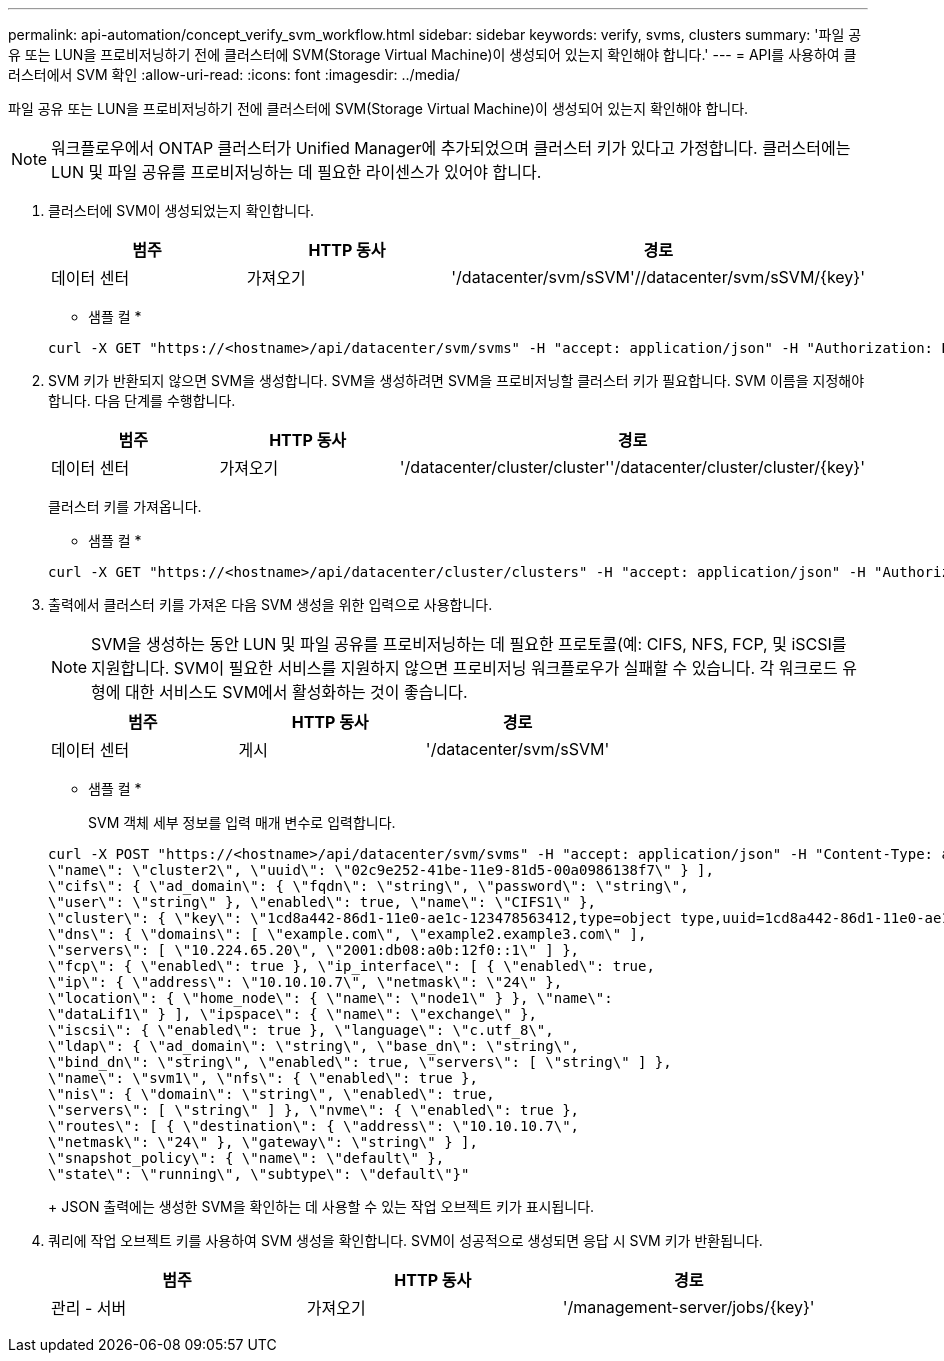 ---
permalink: api-automation/concept_verify_svm_workflow.html 
sidebar: sidebar 
keywords: verify, svms, clusters 
summary: '파일 공유 또는 LUN을 프로비저닝하기 전에 클러스터에 SVM(Storage Virtual Machine)이 생성되어 있는지 확인해야 합니다.' 
---
= API를 사용하여 클러스터에서 SVM 확인
:allow-uri-read: 
:icons: font
:imagesdir: ../media/


[role="lead"]
파일 공유 또는 LUN을 프로비저닝하기 전에 클러스터에 SVM(Storage Virtual Machine)이 생성되어 있는지 확인해야 합니다.

[NOTE]
====
워크플로우에서 ONTAP 클러스터가 Unified Manager에 추가되었으며 클러스터 키가 있다고 가정합니다. 클러스터에는 LUN 및 파일 공유를 프로비저닝하는 데 필요한 라이센스가 있어야 합니다.

====
. 클러스터에 SVM이 생성되었는지 확인합니다.
+
[cols="3*"]
|===
| 범주 | HTTP 동사 | 경로 


 a| 
데이터 센터
 a| 
가져오기
 a| 
'/datacenter/svm/sSVM'//datacenter/svm/sSVM/\{key}'

|===
+
* 샘플 컬 *

+
[listing]
----
curl -X GET "https://<hostname>/api/datacenter/svm/svms" -H "accept: application/json" -H "Authorization: Basic <Base64EncodedCredentials>"
----
. SVM 키가 반환되지 않으면 SVM을 생성합니다. SVM을 생성하려면 SVM을 프로비저닝할 클러스터 키가 필요합니다. SVM 이름을 지정해야 합니다. 다음 단계를 수행합니다.
+
[cols="3*"]
|===
| 범주 | HTTP 동사 | 경로 


 a| 
데이터 센터
 a| 
가져오기
 a| 
'/datacenter/cluster/cluster''/datacenter/cluster/cluster/\{key}'

|===
+
클러스터 키를 가져옵니다.

+
* 샘플 컬 *

+
[listing]
----
curl -X GET "https://<hostname>/api/datacenter/cluster/clusters" -H "accept: application/json" -H "Authorization: Basic <Base64EncodedCredentials>"
----
. 출력에서 클러스터 키를 가져온 다음 SVM 생성을 위한 입력으로 사용합니다.
+
[NOTE]
====
SVM을 생성하는 동안 LUN 및 파일 공유를 프로비저닝하는 데 필요한 프로토콜(예: CIFS, NFS, FCP, 및 iSCSI를 지원합니다. SVM이 필요한 서비스를 지원하지 않으면 프로비저닝 워크플로우가 실패할 수 있습니다. 각 워크로드 유형에 대한 서비스도 SVM에서 활성화하는 것이 좋습니다.

====
+
[cols="3*"]
|===
| 범주 | HTTP 동사 | 경로 


 a| 
데이터 센터
 a| 
게시
 a| 
'/datacenter/svm/sSVM'

|===
+
* 샘플 컬 *

+
SVM 객체 세부 정보를 입력 매개 변수로 입력합니다.

+
[listing]
----
curl -X POST "https://<hostname>/api/datacenter/svm/svms" -H "accept: application/json" -H "Content-Type: application/json" -H "Authorization: Basic <Base64EncodedCredentials>" "{ \"aggregates\": [ { \"_links\": {}, \"key\": \"1cd8a442-86d1,type=objecttype,uuid=1cd8a442-86d1-11e0-ae1c-9876567890123\",
\"name\": \"cluster2\", \"uuid\": \"02c9e252-41be-11e9-81d5-00a0986138f7\" } ],
\"cifs\": { \"ad_domain\": { \"fqdn\": \"string\", \"password\": \"string\",
\"user\": \"string\" }, \"enabled\": true, \"name\": \"CIFS1\" },
\"cluster\": { \"key\": \"1cd8a442-86d1-11e0-ae1c-123478563412,type=object type,uuid=1cd8a442-86d1-11e0-ae1c-9876567890123\" },
\"dns\": { \"domains\": [ \"example.com\", \"example2.example3.com\" ],
\"servers\": [ \"10.224.65.20\", \"2001:db08:a0b:12f0::1\" ] },
\"fcp\": { \"enabled\": true }, \"ip_interface\": [ { \"enabled\": true,
\"ip\": { \"address\": \"10.10.10.7\", \"netmask\": \"24\" },
\"location\": { \"home_node\": { \"name\": \"node1\" } }, \"name\":
\"dataLif1\" } ], \"ipspace\": { \"name\": \"exchange\" },
\"iscsi\": { \"enabled\": true }, \"language\": \"c.utf_8\",
\"ldap\": { \"ad_domain\": \"string\", \"base_dn\": \"string\",
\"bind_dn\": \"string\", \"enabled\": true, \"servers\": [ \"string\" ] },
\"name\": \"svm1\", \"nfs\": { \"enabled\": true },
\"nis\": { \"domain\": \"string\", \"enabled\": true,
\"servers\": [ \"string\" ] }, \"nvme\": { \"enabled\": true },
\"routes\": [ { \"destination\": { \"address\": \"10.10.10.7\",
\"netmask\": \"24\" }, \"gateway\": \"string\" } ],
\"snapshot_policy\": { \"name\": \"default\" },
\"state\": \"running\", \"subtype\": \"default\"}"
----
+
JSON 출력에는 생성한 SVM을 확인하는 데 사용할 수 있는 작업 오브젝트 키가 표시됩니다.

. 쿼리에 작업 오브젝트 키를 사용하여 SVM 생성을 확인합니다. SVM이 성공적으로 생성되면 응답 시 SVM 키가 반환됩니다.
+
[cols="3*"]
|===
| 범주 | HTTP 동사 | 경로 


 a| 
관리 - 서버
 a| 
가져오기
 a| 
'/management-server/jobs/\{key}'

|===


